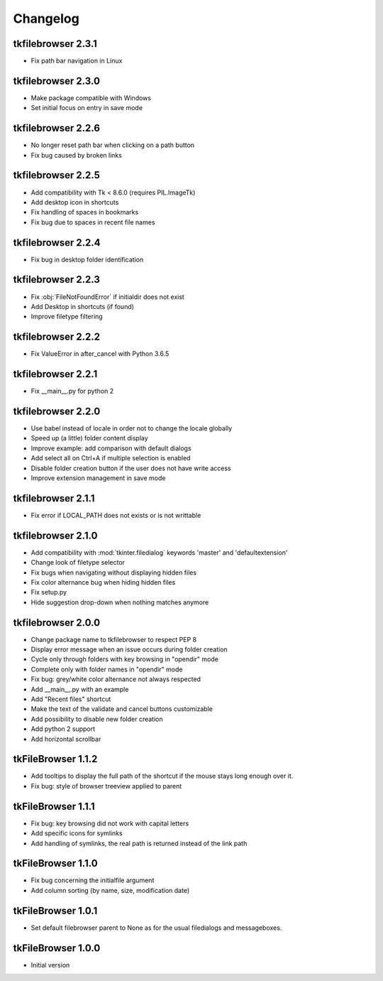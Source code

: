 Changelog
=========

tkfilebrowser 2.3.1
-------------------

* Fix path bar navigation in Linux

tkfilebrowser 2.3.0
-------------------

* Make package compatible with Windows
* Set initial focus on entry in save mode 
    
tkfilebrowser 2.2.6
-------------------

* No longer reset path bar when clicking on a path button
* Fix bug caused by broken links

tkfilebrowser 2.2.5
-------------------

* Add compatibility with Tk < 8.6.0 (requires PIL.ImageTk)
* Add desktop icon in shortcuts
* Fix handling of spaces in bookmarks 
* Fix bug due to spaces in recent file names
    
tkfilebrowser 2.2.4
-------------------
* Fix bug in desktop folder identification

tkfilebrowser 2.2.3
-------------------

* Fix :obj:`FileNotFoundError` if initialdir does not exist
* Add Desktop in shortcuts (if found)
* Improve filetype filtering

tkfilebrowser 2.2.2
-------------------

* Fix ValueError in after_cancel with Python 3.6.5

tkfilebrowser 2.2.1
-------------------

* Fix __main__.py for python 2

tkfilebrowser 2.2.0
-------------------

* Use babel instead of locale in order not to change the locale globally
* Speed up (a little) folder content display
* Improve example: add comparison with default dialogs
* Add select all on Ctrl+A if multiple selection is enabled
* Disable folder creation button if the user does not have write access
* Improve extension management in save mode

tkfilebrowser 2.1.1
-------------------

* Fix error if LOCAL_PATH does not exists or is not writtable

tkfilebrowser 2.1.0
-------------------

* Add compatibility with :mod:`tkinter.filedialog` keywords 'master' and 'defaultextension'
* Change look of filetype selector
* Fix bugs when navigating without displaying hidden files
* Fix color alternance bug when hiding hidden files
* Fix setup.py
* Hide suggestion drop-down when nothing matches anymore

tkfilebrowser 2.0.0
-------------------

* Change package name to tkfilebrowser to respect PEP 8
* Display error message when an issue occurs during folder creation
* Cycle only through folders with key browsing in "opendir" mode
* Complete only with folder names in "opendir" mode
* Fix bug: grey/white color alternance not always respected
* Add __main__.py with an example
* Add "Recent files" shortcut
* Make the text of the validate and cancel buttons customizable
* Add possibility to disable new folder creation
* Add python 2 support
* Add horizontal scrollbar

tkFileBrowser 1.1.2
-------------------

* Add tooltips to display the full path of the shortcut if the mouse stays long enough over it.
* Fix bug: style of browser treeview applied to parent

tkFileBrowser 1.1.1
-------------------

* Fix bug: key browsing did not work with capital letters
* Add specific icons for symlinks
* Add handling of symlinks, the real path is returned instead of the link path

tkFileBrowser 1.1.0
-------------------

* Fix bug concerning the initialfile argument
* Add column sorting (by name, size, modification date)

tkFileBrowser 1.0.1
-------------------

* Set default filebrowser parent to None as for the usual filedialogs and messageboxes.

tkFileBrowser 1.0.0
-------------------

* Initial version
